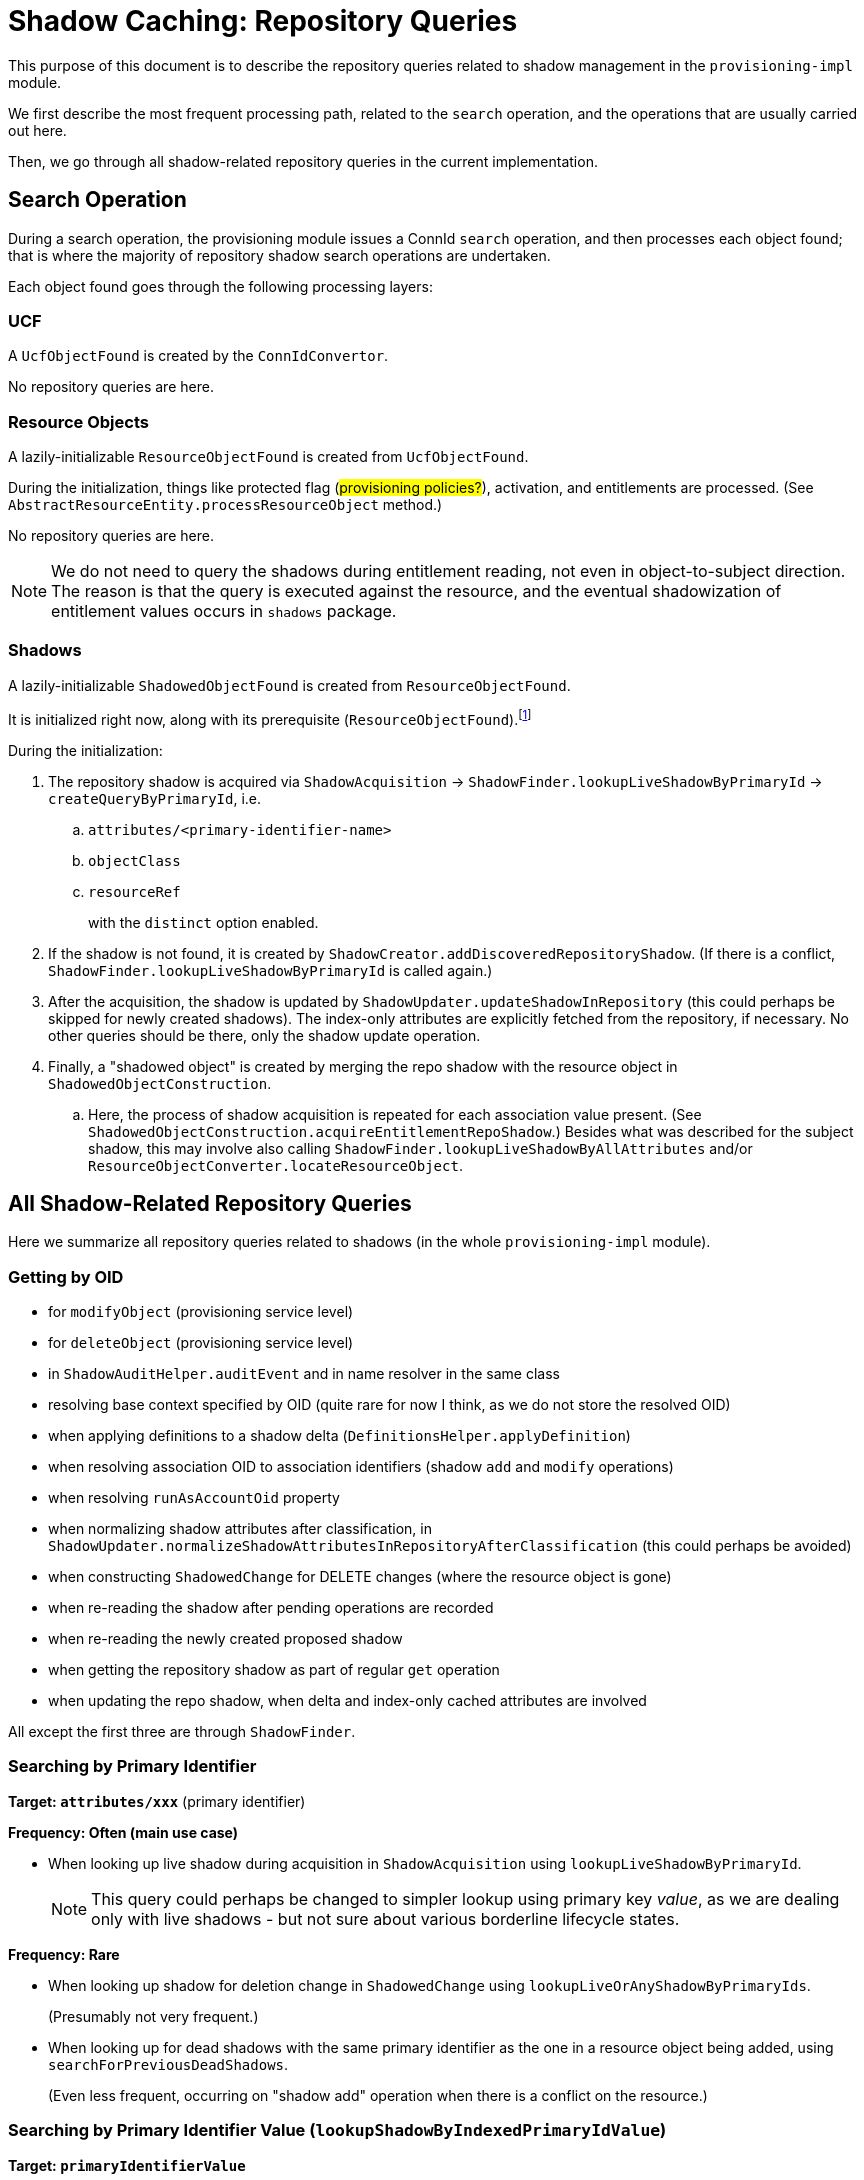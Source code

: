 = Shadow Caching: Repository Queries

This purpose of this document is to describe the repository queries related to shadow management in the `provisioning-impl` module.

We first describe the most frequent processing path, related to the `search` operation, and the operations that are usually carried out here.

Then, we go through all shadow-related repository queries in the current implementation.

== Search Operation

During a search operation, the provisioning module issues a ConnId `search` operation, and then processes each object found;
that is where the majority of repository shadow search operations are undertaken.

Each object found goes through the following processing layers:

=== UCF

A `UcfObjectFound` is created by the `ConnIdConvertor`.

No repository queries are here.

=== Resource Objects

A lazily-initializable `ResourceObjectFound` is created from `UcfObjectFound`.

During the initialization, things like protected flag (#provisioning policies?#), activation, and entitlements are processed.
(See `AbstractResourceEntity.processResourceObject` method.)

No repository queries are here.

[NOTE]
====
We do not need to query the shadows during entitlement reading, not even in object-to-subject direction.
The reason is that the query is executed against the resource, and the eventual shadowization of entitlement values occurs in `shadows` package.
====

=== Shadows

A lazily-initializable `ShadowedObjectFound` is created from `ResourceObjectFound`.

It is initialized right now, along with its prerequisite (`ResourceObjectFound`).footnote:[In the future, we plan this initialization could be invoked in a multithreaded way from the caller to speed up the processing without the need of employing multiple worker tasks.]

During the initialization:

. The repository shadow is acquired via `ShadowAcquisition` -> `ShadowFinder.lookupLiveShadowByPrimaryId` -> `createQueryByPrimaryId`, i.e.
.. `attributes/<primary-identifier-name>`
.. `objectClass`
.. `resourceRef`
+
with the `distinct` option enabled.
. If the shadow is not found, it is created by `ShadowCreator.addDiscoveredRepositoryShadow`.
(If there is a conflict, `ShadowFinder.lookupLiveShadowByPrimaryId` is called again.)
. After the acquisition, the shadow is updated by `ShadowUpdater.updateShadowInRepository`
(this could perhaps be skipped for newly created shadows).
The index-only attributes are explicitly fetched from the repository, if necessary.
No other queries should be there, only the shadow update operation.
. Finally, a "shadowed object" is created by merging the repo shadow with the resource object in `ShadowedObjectConstruction`.
.. Here, the process of shadow acquisition is repeated for each association value present.
(See `ShadowedObjectConstruction.acquireEntitlementRepoShadow`.)
Besides what was described for the subject shadow, this may involve also calling `ShadowFinder.lookupLiveShadowByAllAttributes` and/or `ResourceObjectConverter.locateResourceObject`.

== All Shadow-Related Repository Queries

Here we summarize all repository queries related to shadows (in the whole `provisioning-impl` module).

=== Getting by OID

- for `modifyObject` (provisioning service level)
- for `deleteObject` (provisioning service level)
- in `ShadowAuditHelper.auditEvent` and in name resolver in the same class
- resolving base context specified by OID (quite rare for now I think, as we do not store the resolved OID)
- when applying definitions to a shadow delta (`DefinitionsHelper.applyDefinition`)
- when resolving association OID to association identifiers (shadow `add` and `modify` operations)
- when resolving `runAsAccountOid` property
- when normalizing shadow attributes after classification, in `ShadowUpdater.normalizeShadowAttributesInRepositoryAfterClassification` (this could perhaps be avoided)
- when constructing `ShadowedChange` for DELETE changes (where the resource object is gone)
- when re-reading the shadow after pending operations are recorded
- when re-reading the newly created proposed shadow
- when getting the repository shadow as part of regular `get` operation
- when updating the repo shadow, when delta and index-only cached attributes are involved

All except the first three are through `ShadowFinder`.

=== Searching by Primary Identifier

*Target: `attributes/xxx`* (primary identifier)

*Frequency: Often (main use case)*

- When looking up live shadow during acquisition in `ShadowAcquisition` using `lookupLiveShadowByPrimaryId`.
+
NOTE: This query could perhaps be changed to simpler lookup using primary key _value_, as we are dealing only with live shadows - but not sure about various borderline lifecycle states.

*Frequency: Rare*

- When looking up shadow for deletion change in `ShadowedChange` using `lookupLiveOrAnyShadowByPrimaryIds`.
+
(Presumably not very frequent.)

- When looking up for dead shadows with the same primary identifier as the one in a resource object being added, using `searchForPreviousDeadShadows`.
+
(Even less frequent, occurring on "shadow add" operation when there is a conflict on the resource.)

=== Searching by Primary Identifier Value (`lookupShadowByIndexedPrimaryIdValue`)

*Target: `primaryIdentifierValue`*

*Frequency: Very rare*

- When dumping error report on "object already exists error even after we double-checked shadow uniqueness".
- When recovering from `ObjectAlreadyExistsException` that we obtained while we tried to set `primaryIdentifierValue` for a shadow.

=== Searching by a Set of Attributes (`lookupLiveShadowByAllAttributes`)

*Target: `attributes/xxx`* (mostly single attribute - a secondary identifier)

*Frequency: Often (for some kinds of entitlements)*

When acquiring entitlement shadows during `ShadowedObjectConstruction`, i.e., when preparing `ShadowType` by combining the resource object with its repo shadow.
The resource objects layer provides identifiers for the entitlement, and here the entitlement shadow is looked up by them:

- When the entitlement object is really looked up on the resource (for "object to subject" direction without shortcuts), the full object is provided by the lower layer, so this search is avoided.
- But for other cases (subject to object direction, or shortcuts present), the search is done.
From the code analysis it seems that only a single attribute is present for each association value.
Usually, it is a secondary identifier.
But nothing precludes the use of primary identifier.
Or, it may be the case that the referencing attribute is not an identifier at all.
+
(There is some explicit support for automatically caching such attributes, see `ProvisioningContext.shouldStoreAttributeInShadow` method.
But, overall, this scenario is only partially supported, see the comment in `ShadowedObjectConstruction.acquireEntitlementRepoShadow`.)

=== Searching by Any Secondary Identifier (`searchShadowsByAnySecondaryIdentifier`)

*Target: `attributes/xxx`* (ORed set of secondary identifiers)

*Frequency: Presumably not very often (see below)*

This search is used when resolving secondary identifier(s) to primary one by `ResourceObjectReferenceResolver.resolvePrimaryIdentifier`.
This resolver is currently called only from a single place:
in `EntitlementsConverter`, when creating a resource object with object-to-subject entitlements, or when adding or deleting such entitlements to/from existing resource object.
(See `EntitlementsConverter.collectObjectOps`.)

Normally, these association values contain the primary identifier, because the identifiers are provided when resolving association shadow OID to attributes in `EntitlementsHelper.provideEntitlementIdentifiers` (in shadows module).

But if the association value provided by the ultimate caller contains only the secondary identifiers, the OID is not used (it may be ever missing), and we try to determine the primary identifier using this query.

Note that we could move this responsibility to the `shadows` package, but that is questionable if that would be correct.
For example, in the future we may want to resolve the secondary identifiers against the resource (not against the repository only), and this logically belongs to "resource objects" package.

[NOTE]
====
#The query constructed is an OR one, i.e. any of the identifiers can match.#

- #What about the performance implications?#
- #Why the approach is different from `ResourceObjectConverter.locateResourceObject`, which is used when repo shadow is being acquired for the entitlement identifiers (this time, when completing object with its subject-to-object or shortcutted entitlements), by searching on the resource, after `lookupLiveShadowByAllAttributes` finds nothing?#)
====

=== Searching by Pending Operations and Resource Reference in `MultiPropagationActivityRun`

*Target: pending operations*

*Frequency: Depends on whether multi-propagation feature is used*

=== Searching by Individual Identifiers (Constraints Check)

*Target: `attributes/xxx`* (single attribute, mostly primary or secondary identifer for query)

*Frequency: On each projection computation in model?
(Unless turned off.)
Also, on each shadow creation (in provisioning), if configured so.*

=== Out of Scope of This Analysis

- `compare` operation
- queries issued from other parts of midPoint

== Other: Unsorted Notes

=== Shadow Accesses in `ResourceObjectsConverter`

[%autowidth]
|===
| Method | Query

| `fetchResourceObject`
| none

| `locateResourceObject`
| none

| `searchResourceObjects`
| only the base context shadow determination (either by OID or by shadow facade search op)

| `countResourceObjects`
| like the search (if simulated), otherwise none

| `addResourceObject`
| none, except for object-to-subject entitlements identified by secondary IDs (using `ResourceObjectReferenceResolver.resolvePrimaryIdentifier`)

| `modifyResourceObject`
| as above (entitlements addition/deletion)

| `deleteResourceObject`
| none

| `fetchCurrentToken`
| none

| `fetchChanges`
| none

| `listenForAsynchronousUpdates`
| none

| `refreshOperationStatus`
| none
|===
